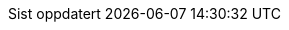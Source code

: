 // Norwegian Bokmål, courtesy of Aslak Knutsen <aslak@4fs.no>, with updates from Karl Ove Hufthammer <karl@huftis.org>
:appendix-caption: Vedlegg
:appendix-refsig: Vedlegg
:caution-caption: OBS
:chapter-signifier: Kapittel
:chapter-refsig: {chapter-signifier}
:example-caption: Eksempel
:figure-caption: Figur
:important-caption: Viktig
:last-update-label: Sist oppdatert
ifdef::listing-caption[:listing-caption: Programkode]
ifdef::manname-title[:manname-title: Navn]
:note-caption: Merk
//:part-signifier: ???
//:part-refsig: {part-signifier}
ifdef::preface-title[:preface-title: Forord]
//:section-refsig: ???
:table-caption: Tabell
:tip-caption: Tips
:toc-title: Innhold
:untitled-label: Navnløs
:version-label: Versjon
:warning-caption: Advarsel